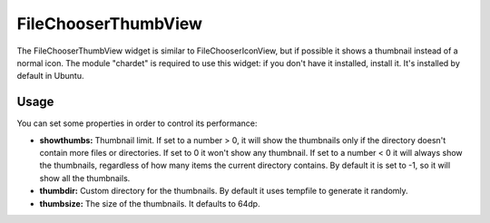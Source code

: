 FileChooserThumbView
====================

The FileChooserThumbView widget is similar to FileChooserIconView,
but if possible it shows a thumbnail instead of a normal icon.
The module "chardet" is required to use this widget: if you don't have
it installed, install it. It's installed by default in Ubuntu.

Usage
-----

You can set some properties in order to control its performance:

* **showthumbs:** Thumbnail limit. If set to a number > 0, it will show the thumbnails only if the directory doesn't contain more files or directories. If set to 0 it won't show any thumbnail. If set to a number < 0 it will always show the thumbnails, regardless of how many items the current directory contains. By default it is set to -1, so it will show all the thumbnails.
* **thumbdir:** Custom directory for the thumbnails. By default it uses tempfile to generate it randomly.
* **thumbsize:** The size of the thumbnails. It defaults to 64dp.